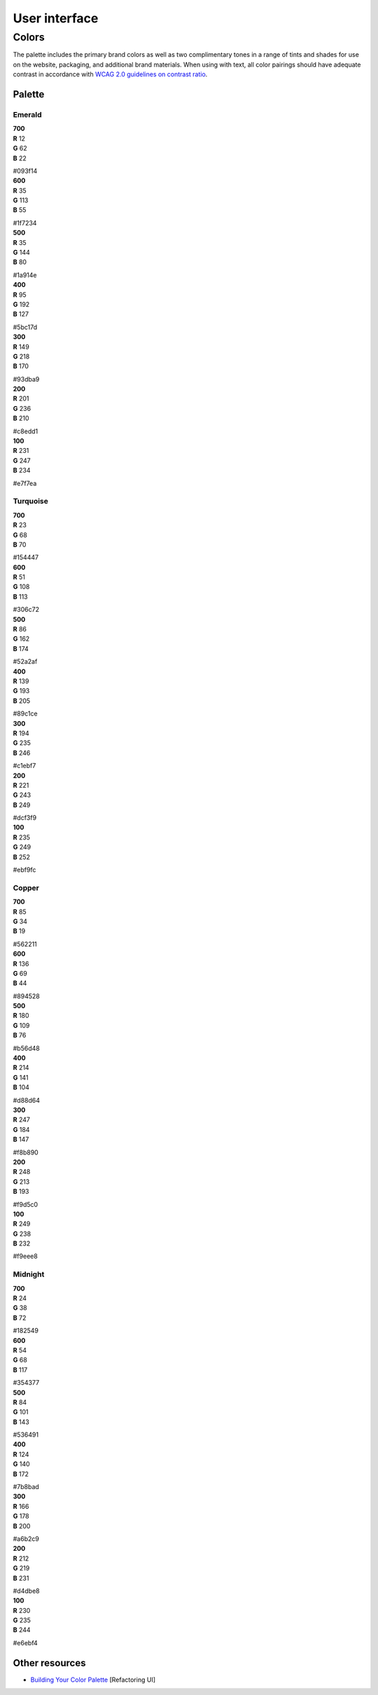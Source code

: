 .. _user-interface:

User interface
==============


Colors
------

The palette includes the primary brand colors as well as two complimentary tones in a range of tints and shades for use on the website, packaging, and additional brand materials. When using with text, all color pairings should have adequate contrast in accordance with `WCAG 2.0 guidelines on contrast ratio <contrast-ratio.com>`_.

Palette
+++++++

Emerald
~~~~~~~

.. container:: stmx-color-swatch stmx-brand-color-emerald-700

   | **700**
   | **R** 12
   | **G** 62
   | **B** 22

   #093f14

.. container:: stmx-color-swatch stmx-brand-color-emerald-600

   | **600**
   | **R** 35
   | **G** 113
   | **B** 55

   #1f7234

.. container:: stmx-color-swatch stmx-brand-color-emerald-500

   | **500**
   | **R** 35
   | **G** 144
   | **B** 80

   #1a914e

.. container:: stmx-color-swatch stmx-brand-color-emerald-400

   | **400**
   | **R** 95
   | **G** 192
   | **B** 127

   #5bc17d

.. container:: stmx-color-swatch stmx-brand-color-emerald-300

   | **300**
   | **R** 149
   | **G** 218
   | **B** 170

   #93dba9

.. container:: stmx-color-swatch stmx-brand-color-emerald-200

   | **200**
   | **R** 201
   | **G** 236
   | **B** 210

   #c8edd1

.. container:: stmx-color-swatch stmx-brand-color-emerald-100

   | **100**
   | **R** 231
   | **G** 247
   | **B** 234

   #e7f7ea


Turquoise
~~~~~~~~~

.. container:: stmx-color-swatch stmx-brand-color-turquoise-700

   | **700**
   | **R** 23
   | **G** 68
   | **B** 70

   #154447

.. container:: stmx-color-swatch stmx-brand-color-turquoise-600

   | **600**
   | **R** 51
   | **G** 108
   | **B** 113

   #306c72

.. container:: stmx-color-swatch stmx-brand-color-turquoise-500

   | **500**
   | **R** 86
   | **G** 162
   | **B** 174

   #52a2af

.. container:: stmx-color-swatch stmx-brand-color-turquoise-400

   | **400**
   | **R** 139
   | **G** 193
   | **B** 205

   #89c1ce

.. container:: stmx-color-swatch stmx-brand-color-turquoise-300

   | **300**
   | **R** 194
   | **G** 235
   | **B** 246

   #c1ebf7

.. container:: stmx-color-swatch stmx-brand-color-turquoise-200

   | **200**
   | **R** 221
   | **G** 243
   | **B** 249

   #dcf3f9

.. container:: stmx-color-swatch stmx-brand-color-turquoise-100

   | **100**
   | **R** 235
   | **G** 249
   | **B** 252

   #ebf9fc


Copper
~~~~~~

.. container:: stmx-color-swatch stmx-brand-color-copper-700

   | **700**
   | **R** 85
   | **G** 34
   | **B** 19

   #562211

.. container:: stmx-color-swatch stmx-brand-color-copper-600

   | **600**
   | **R** 136
   | **G** 69
   | **B** 44

   #894528

.. container:: stmx-color-swatch stmx-brand-color-copper-500

   | **500**
   | **R** 180
   | **G** 109
   | **B** 76

   #b56d48

.. container:: stmx-color-swatch stmx-brand-color-copper-400

   | **400**
   | **R** 214
   | **G** 141
   | **B** 104

   #d88d64

.. container:: stmx-color-swatch stmx-brand-color-copper-300

   | **300**
   | **R** 247
   | **G** 184
   | **B** 147

   #f8b890

.. container:: stmx-color-swatch stmx-brand-color-copper-200

   | **200**
   | **R** 248
   | **G** 213
   | **B** 193

   #f9d5c0

.. container:: stmx-color-swatch stmx-brand-color-copper-100

   | **100**
   | **R** 249
   | **G** 238
   | **B** 232

   #f9eee8


Midnight
~~~~~~~~

.. container:: stmx-color-swatch stmx-brand-color-midnight-700

   | **700**
   | **R** 24
   | **G** 38
   | **B** 72

   #182549

.. container:: stmx-color-swatch stmx-brand-color-midnight-600

   | **600**
   | **R** 54
   | **G** 68
   | **B** 117

   #354377

.. container:: stmx-color-swatch stmx-brand-color-midnight-500

   | **500**
   | **R** 84
   | **G** 101
   | **B** 143

   #536491

.. container:: stmx-color-swatch stmx-brand-color-midnight-400

   | **400**
   | **R** 124
   | **G** 140
   | **B** 172

   #7b8bad

.. container:: stmx-color-swatch stmx-brand-color-midnight-300

   | **300**
   | **R** 166
   | **G** 178
   | **B** 200

   #a6b2c9

.. container:: stmx-color-swatch stmx-brand-color-midnight-200

   | **200**
   | **R** 212
   | **G** 219
   | **B** 231

   #d4dbe8

.. container:: stmx-color-swatch stmx-brand-color-midnight-100

   | **100**
   | **R** 230
   | **G** 235
   | **B** 244

   #e6ebf4


Other resources
+++++++++++++++

- `Building Your Color Palette <https://refactoringui.com/previews/building-your-color-palette/>`_ [Refactoring UI]

